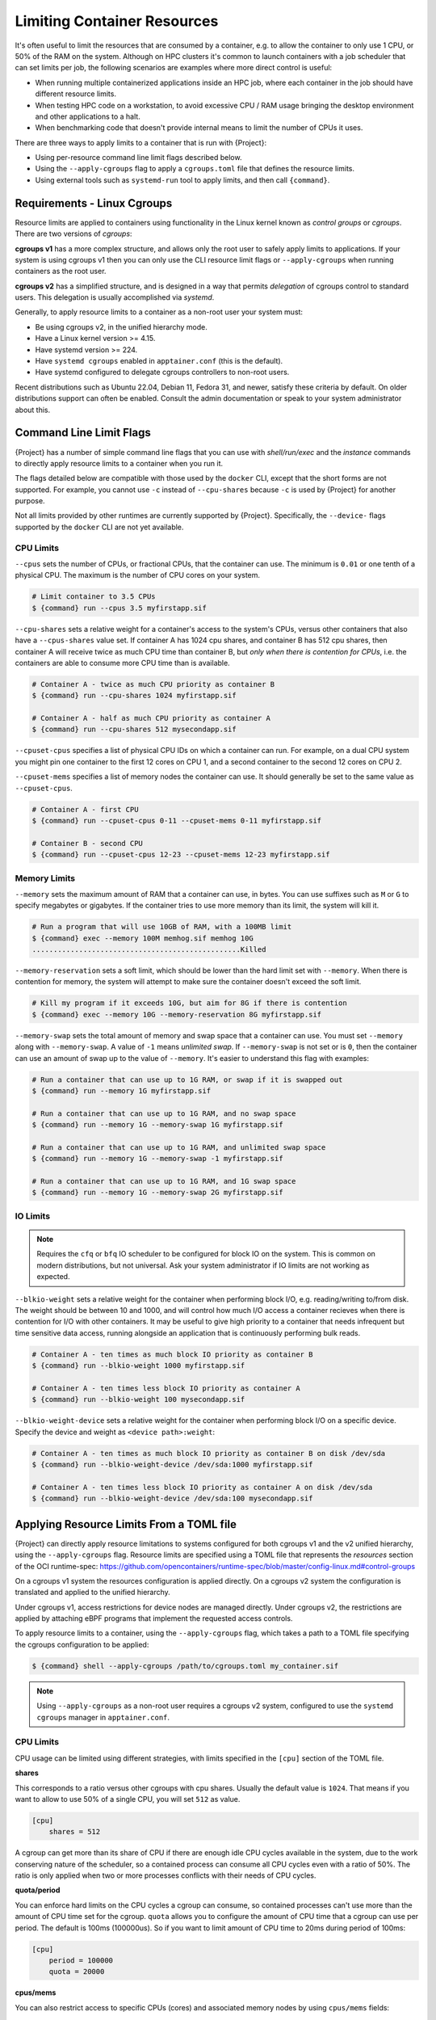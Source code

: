 .. _cgroups:

##############################
 Limiting Container Resources
##############################

It's often useful to limit the resources that are consumed by a container, e.g.
to allow the container to only use 1 CPU, or 50% of the RAM on the system.
Although on HPC clusters it's common to launch containers with a job scheduler
that can set limits per job, the following scenarios are examples where more
direct control is useful:

* When running multiple containerized applications inside an HPC job, where each
  container in the job should have different resource limits.

* When testing HPC code on a workstation, to avoid excessive CPU / RAM usage
  bringing the desktop environment and other applications to a halt.

* When benchmarking code that doesn't provide internal means to limit the number
  of CPUs it uses.

There are three ways to apply limits to a container that is run with
{Project}:

* Using per-resource command line limit flags described below.
 
* Using the ``--apply-cgroups`` flag to apply a ``cgroups.toml`` file that
  defines the resource limits.

* Using external tools such as ``systemd-run`` tool to apply limits, and then
  call ``{command}``.

******************************
 Requirements - Linux Cgroups
******************************

Resource limits are applied to containers using functionality in the Linux
kernel known as *control groups* or *cgroups*. There are two versions of
*cgroups*:

**cgroups v1** has a more complex structure, and allows only the root user to
safely apply limits to applications. If your system is using cgroups v1 then you
can only use the CLI resource limit flags or ``--apply-cgroups`` when running
containers as the root user.

**cgroups v2** has a simplified structure, and is designed in a way that permits
*delegation* of cgroups control to standard users. This delegation is usually
accomplished via `systemd`.

Generally, to apply resource limits to a container as a non-root user your
system must:

* Be using cgroups v2, in the unified hierarchy mode.
* Have a Linux kernel version >= 4.15.
* Have systemd version >= 224.
* Have ``systemd cgroups`` enabled in ``apptainer.conf`` (this is the default).
* Have systemd configured to delegate cgroups controllers to non-root users.

Recent distributions such as Ubuntu 22.04, Debian 11, Fedora 31, and newer,
satisfy these criteria by default. On older distributions support can often be
enabled. Consult the admin documentation or speak to your system administrator
about this.

.. _cgroup_flags:

***************************
 Command Line Limit Flags
***************************

{Project} has a number of simple command line flags that you can
use with `shell/run/exec` and the `instance` commands to directly apply resource
limits to a container when you run it.

The flags detailed below are compatible with those used by the ``docker`` CLI,
except that the short forms are not supported. For example, you cannot use
``-c`` instead of ``--cpu-shares`` because ``-c`` is used by {Project} for
another purpose.

Not all limits provided by other runtimes are currently supported by
{Project}. Specifically, the ``--device-`` flags supported by the ``docker``
CLI are not yet available.

CPU Limits
==========

``--cpus`` sets the number of CPUs, or fractional CPUs, that the container can
use.  The minimum is ``0.01`` or one tenth of a physical CPU. The maximum is the
number of CPU cores on your system.

.. code::
   
   # Limit container to 3.5 CPUs
   $ {command} run --cpus 3.5 myfirstapp.sif

``--cpu-shares`` sets a relative weight for a container's access to the system's
CPUs, versus other containers that also have a ``--cpus-shares`` value set. If
container A has 1024 cpu shares, and container B has 512 cpu shares, then
container A will receive twice as much CPU time than container B, but *only when
there is contention for CPUs*, i.e. the containers are able to consume more CPU
time than is available.

.. code::
   
   # Container A - twice as much CPU priority as container B
   $ {command} run --cpu-shares 1024 myfirstapp.sif

   # Container A - half as much CPU priority as container A
   $ {command} run --cpu-shares 512 mysecondapp.sif

``--cpuset-cpus`` specifies a list of physical CPU IDs on which a container can
run. For example, on a dual CPU system you might pin one container to the first
12 cores on CPU 1, and a second container to the second 12 cores on CPU 2.

``--cpuset-mems`` specifies a list of memory nodes the container can use. It
should generally be set to the same value as ``--cpuset-cpus``.

.. code::
   
   # Container A - first CPU
   $ {command} run --cpuset-cpus 0-11 --cpuset-mems 0-11 myfirstapp.sif

   # Container B - second CPU
   $ {command} run --cpuset-cpus 12-23 --cpuset-mems 12-23 myfirstapp.sif

Memory Limits
=============

``--memory`` sets the maximum amount of RAM that a container can use, in bytes.
You can use suffixes such as ``M`` or ``G`` to specify megabytes or gigabytes.
If the container tries to use more memory than its limit, the system will kill
it.

.. code:: 

   # Run a program that will use 10GB of RAM, with a 100MB limit
   $ {command} exec --memory 100M memhog.sif memhog 10G
   .................................................Killed

``--memory-reservation`` sets a soft limit, which should be lower than the hard
limit set with ``--memory``. When there is contention for memory, the system
will attempt to make sure the container doesn't exceed the soft limit.

.. code:: 

   # Kill my program if it exceeds 10G, but aim for 8G if there is contention
   $ {command} exec --memory 10G --memory-reservation 8G myfirstapp.sif

``--memory-swap`` sets the total amount of memory and swap space that a
container can use. You must set ``--memory`` along with ``--memory-swap``. A
value of ``-1`` means *unlimited swap*. If ``--memory-swap`` is not set or is
``0``, then the container can use an amount of swap up to the value of
``--memory``. It's easier to understand this flag with examples:

.. code::

   # Run a container that can use up to 1G RAM, or swap if it is swapped out
   $ {command} run --memory 1G myfirstapp.sif

   # Run a container that can use up to 1G RAM, and no swap space
   $ {command} run --memory 1G --memory-swap 1G myfirstapp.sif

   # Run a container that can use up to 1G RAM, and unlimited swap space
   $ {command} run --memory 1G --memory-swap -1 myfirstapp.sif

   # Run a container that can use up to 1G RAM, and 1G swap space
   $ {command} run --memory 1G --memory-swap 2G myfirstapp.sif


IO Limits
=========

.. note:: 

   Requires the ``cfq`` or ``bfq`` IO scheduler to be configured for block IO on
   the system. This is common on modern distributions, but not universal. Ask
   your system administrator if IO limits are not working as expected.

``--blkio-weight`` sets a relative weight for the container when performing
block I/O, e.g. reading/writing to/from disk. The weight should be between 10
and 1000, and will control how much I/O access a container recieves when there
is contention for I/O with other containers. It may be useful to give high
priority to a container that needs infrequent but time sensitive data access,
running alongside an application that is continuously performing bulk reads.

.. code:: 

   # Container A - ten times as much block IO priority as container B
   $ {command} run --blkio-weight 1000 myfirstapp.sif

   # Container A - ten times less block IO priority as container A
   $ {command} run --blkio-weight 100 mysecondapp.sif

``--blkio-weight-device`` sets a relative weight for the container when performing
block I/O on a specific device. Specify the device and weight as ``<device path>:weight``:

.. code:: 

   # Container A - ten times as much block IO priority as container B on disk /dev/sda
   $ {command} run --blkio-weight-device /dev/sda:1000 myfirstapp.sif

   # Container A - ten times less block IO priority as container A on disk /dev/sda
   $ {command} run --blkio-weight-device /dev/sda:100 mysecondapp.sif

********************************************
 Applying Resource Limits From a TOML file
********************************************

{Project} can directly apply resource limitations to systems
configured for both cgroups v1 and the v2 unified hierarchy, using the
``--apply-cgroups`` flag. Resource limits are specified using a TOML file that
represents the `resources` section of the OCI runtime-spec:
https://github.com/opencontainers/runtime-spec/blob/master/config-linux.md#control-groups

On a cgroups v1 system the resources configuration is applied directly.
On a cgroups v2 system the configuration is translated and applied to
the unified hierarchy.

Under cgroups v1, access restrictions for device nodes are managed
directly. Under cgroups v2, the restrictions are applied by attaching
eBPF programs that implement the requested access controls.

To apply resource limits to a container, using the ``--apply-cgroups``
flag, which takes a path to a TOML file specifying the cgroups
configuration to be applied:

.. code::

   $ {command} shell --apply-cgroups /path/to/cgroups.toml my_container.sif

.. note:: 

   Using ``--apply-cgroups`` as a non-root user requires a cgroups v2 system,
   configured to use the ``systemd cgroups`` manager in ``apptainer.conf``.

CPU Limits
==========

CPU usage can be limited using different strategies, with limits
specified in the ``[cpu]`` section of the TOML file.

**shares**

This corresponds to a ratio versus other cgroups with cpu shares.
Usually the default value is ``1024``. That means if you want to allow
to use 50% of a single CPU, you will set ``512`` as value.

.. code::

   [cpu]
       shares = 512

A cgroup can get more than its share of CPU if there are enough idle CPU
cycles available in the system, due to the work conserving nature of the
scheduler, so a contained process can consume all CPU cycles even with a
ratio of 50%. The ratio is only applied when two or more processes
conflicts with their needs of CPU cycles.

**quota/period**

You can enforce hard limits on the CPU cycles a cgroup can consume, so
contained processes can't use more than the amount of CPU time set for
the cgroup. ``quota`` allows you to configure the amount of CPU time
that a cgroup can use per period. The default is 100ms (100000us). So if
you want to limit amount of CPU time to 20ms during period of 100ms:

.. code::

   [cpu]
       period = 100000
       quota = 20000

**cpus/mems**

You can also restrict access to specific CPUs (cores) and associated
memory nodes by using ``cpus/mems`` fields:

.. code::

   [cpu]
       cpus = "0-1"
       mems = "0-1"

Where the container has limited access to CPU 0 and CPU 1.

.. note::

   It's important to set identical values for both ``cpus`` and
   ``mems``.

Memory Limits
=============

To limit the amount of memory that your container uses to 500MB
(524288000 bytes), set a ``limit`` value inside the ``[memory]`` section
of your cgroups TOML file:

.. code::

   [memory]
       limit = 524288000

Start your container, applying the toml file, e.g.:

.. code::

   $ {command} run --apply-cgroups path/to/cgroups.toml docker://alpine

After that, you can verify that the container is only using 500MB of
memory. This example assumes that there is only one running container.
If you are running multiple containers you will find multiple cgroups
trees under the ``apptainer`` directory.

.. code::

   # cgroups v1
   $ cat /sys/fs/cgroup/memory/apptainer/*/memory.limit_in_bytes
     524288000

   # cgroups v2 - note translation of memory.limit_in_bytes -> memory.max
   $ cat /sys/fs/cgroup/apptainer/*/memory.max
   524288000

IO Limits
=========

To control block device I/O, applying limits to competing container, use
the ``[blockIO]`` section of the TOML file:

.. code::

   [blockIO]
       weight = 1000
       leafWeight = 1000

``weight`` and ``leafWeight`` accept values between ``10`` and ``1000``.

``weight`` is the default weight of the group on all the devices until
and unless overridden by a per device rule.

``leafWeight`` relates to weight for the purpose of deciding how heavily
to weigh tasks in the given cgroup while competing with the cgroup's
child cgroups.

To apply limits to specific block devices, you must set configuration
for specific device major/minor numbers. For example, to override
``weight/leafWeight`` for ``/dev/loop0`` and ``/dev/loop1`` block
devices, set limits for device major 7, minor 0 and 1:

.. code::

   [blockIO]
       [[blockIO.weightDevice]]
           major = 7
           minor = 0
           weight = 100
           leafWeight = 50
       [[blockIO.weightDevice]]
           major = 7
           minor = 1
           weight = 100
           leafWeight = 50

You can also limit the IO read/write rate to a specific absolute value,
e.g. 16MB per second for the ``/dev/loop0`` block device. The ``rate``
is specified in bytes per second.

.. code::

   [blockIO]
       [[blockIO.throttleReadBpsDevice]]
           major = 7
           minor = 0
           rate = 16777216
       [[blockIO.throttleWriteBpsDevice]]
           major = 7
           minor = 0
           rate = 16777216

Device Limits
=============

.. note:: 

   Device limits can only be applied when running as the root user, and will be
   ignored as a non-root user.

You can limit read (``r``), write (``w``), or creation (``c``) of
devices by a container. Like applying I/O limits to devices, you must
use device node major and minor numbers to create rules for specific
devices or classes of device.

In this example, a container is configured to only be able to read from
or write to ``/dev/null``:

.. code::

   [[devices]]
       access = "rwm"
       allow = false
   [[devices]]
       access = "rw"
       allow = true
       major = 1
       minor = 3
       type = "c"

Other limits
============

{Project} can apply all resource limits that are valid in the OCI
runtime-spec ``resources`` section. If you use cgroups v1 limits on a cgroups v2
system they will be translated at runtime. You may also specify native cgroups
v2 limits under the ``unified`` key.

See the `runtime spec
<https://github.com/opencontainers/runtime-spec/blob/main/config-linux.md#control-groups>`_
for information about the available limits. Note that {Project} uses
TOML format for the configuration file, rather than JSON.

**********************************************
 Applying Resource Limits With External Tools
**********************************************

Because {Project} starts a container as a simple process, rather
than using a daemon, you can limit resource usage by running the
``{command}`` command inside an existing cgroup. This is convenient
where, for example, a job scheduler uses cgroups to control job limits.
By running ``{command}`` inside your batch script, your container will
respect the limits set by the scheduler on the job's cgroup.

systemd-run
===========

As well as schedulers you can use tools such as ``systemd-run`` to
create a cgroup, and run {Project} inside of it. This is convenient
on modern cgroups v2 systems, where the creation of cgroups can be
delegated to users through systemd. Without this delegation ``root``
privileges are required to create a cgroup.

For example, assuming your system is configured correctly for
unprivileged cgroup creation via systemd, you can limit the number of
CPUs a container run is allowed to use:

.. code::

   $ systemd-run --user --scope -p AllowedCPUs=1,2 -- {command} run mycontainer.sif

-  ``--user`` instructs systemd that we want to run as our own user
   account.

-  ``--scope`` will run our command in an interactive scope that
   inherits from our environment. By default the command would run as a
   service, in the background.

-  ``-p AllowedCPUs=1,2`` sets a property on our scope, so that in this
   case systemd will then setup a cgroup limiting our command to using
   CPU 1 and 2 only.

-  The double hyphen ``--`` separates options for ``systemd-run`` from
   the actual command we wish to execute. This is important so that
   ``systemd-run`` doesn't capture any flags we might need to pass to
   ``{command}``.

You can read more about how systemd can control resources uses at the
link below, which details the properties you can set using
``systemd-run``.

https://www.freedesktop.org/software/systemd/man/systemd.resource-control.html
